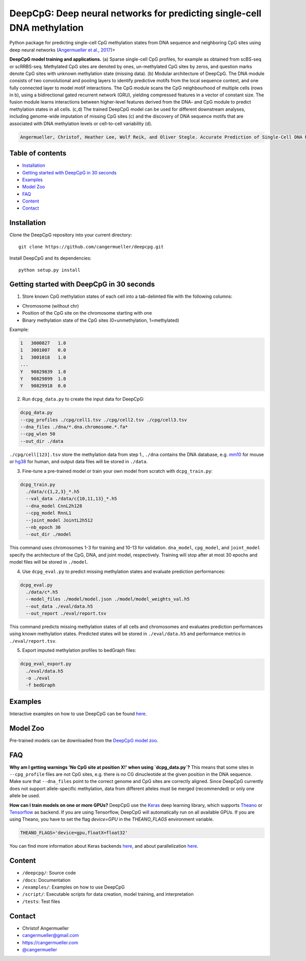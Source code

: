 ========================================================================
DeepCpG: Deep neural networks for predicting single-cell DNA methylation
========================================================================

|License| |PyPI| |Version| |Tweet|

.. |License| image:: https://img.shields.io/github/license/mashape/apistatus.svg
  :target: https://github.com/cangermueller/deepcpg/tree/master/LICENSE

.. |PyPI| image:: https://img.shields.io/pypi/v/nine.svg?style=plastic
  :target: https://pypi.python.org/pypi/deepcpg/1.0.0

.. |Version| image:: http://aigamedev.github.io/scikit-neuralnetwork/badge_python.svg
  :target: https://www.python.org/

.. |Tweet| image:: https://img.shields.io/twitter/url/http/shields.io.svg?style=social
  :target: https://twitter.com/intent/tweet?text=Checkout+%23DeepCpG%3A+%23DeepLearning+for+predicting+DNA+methylation%2C+%40cangermueller 

Python package for predicting single-cell CpG methylation states from DNA sequence and neighboring CpG sites using deep neural networks (`Angermueller et al., 2017 <http://biorxiv.org/content/early/2017/02/01/055715>`_)>

.. image:: docs/fig1.png
   :scale: 50%
   :alt: DeepCpG model architecture and applications
   :align: center

**DeepCpG model training and applications.** (a) Sparse
single-cell CpG profiles, for example as obtained from scBS-seq or
scRRBS-seq. Methylated CpG sites are denoted by ones, un-methylated CpG
sites by zeros, and question marks denote CpG sites with unknown methylation
state (missing data). (b) Modular architecture of DeepCpG. The DNA module
consists of two convolutional and pooling layers to identify predictive motifs
from the local sequence context, and one fully connected layer to model motif
interactions. The CpG module scans the CpG neighbourhood of multiple cells
(rows in b), using a bidirectional gated recurrent network (GRU),
yielding compressed features in a vector of constant size. The fusion module
learns interactions between higher-level features derived from the DNA- and
CpG module to predict methylation states in all cells. (c,d) The trained
DeepCpG model can be used for different downstream analyses, including
genome-wide imputation of missing CpG sites (c) and the discovery of DNA
sequence motifs that are associated with DNA methylation levels or
cell-to-cell variability (d).

.. code::

  Angermueller, Christof, Heather Lee, Wolf Reik, and Oliver Stegle. Accurate Prediction of Single-Cell DNA Methylation States Using Deep Learning. http://biorxiv.org/content/early/2017/02/01/055715 bioRxiv, February 1, 2017, 55715. doi:10.1101/055715.


Table of contents
=================
* `Installation`_
* `Getting started with DeepCpG in 30 seconds`_
* `Examples`_
* `Model Zoo`_
* `FAQ`_
* `Content`_
* `Contact`_


Installation
============

Clone the DeepCpG repository into your current directory::

  git clone https://github.com/cangermueller/deepcpg.git

Install DeepCpG and its dependencies::

  python setup.py install


Getting started with DeepCpG in 30 seconds
==========================================

1. Store known CpG methylation states of each cell into a tab-delimted file with the following columns:

* Chromosome (without chr)
* Position of the CpG site on the chromosome starting with one
* Binary methylation state of the CpG sites (0=unmethylation, 1=methylated)

Example:

.. code::

  1   3000827   1.0
  1   3001007   0.0
  1   3001018   1.0
  ...
  Y   90829839  1.0
  Y   90829899  1.0
  Y   90829918  0.0


2. Run ``dcpg_data.py`` to create the input data for DeepCpG:

.. code:: bash

  dcpg_data.py
  --cpg_profiles ./cpg/cell1.tsv ./cpg/cell2.tsv ./cpg/cell3.tsv
  --dna_files ./dna/*.dna.chromosome.*.fa*
  --cpg_wlen 50
  --out_dir ./data

``./cpg/cell[123].tsv`` store the methylation data from step 1., ``./dna`` contains the DNA database, e.g. `mm10 <http://ftp.ensembl.org/pub/release-85/fasta/mus_musculus/dna/>`_ for mouse or `hg38 <http://ftp.ensembl.org/pub/release-86/fasta/homo_sapiens/dna/>`_ for human, and output data files will be stored in ``./data``.


3. Fine-tune a pre-trained model or train your own model from scratch with ``dcpg_train.py``:

.. code:: bash

  dcpg_train.py
    ./data/c{1,2,3}_*.h5
    --val_data ./data/c{10,11,13}_*.h5
    --dna_model CnnL2h128
    --cpg_model RnnL1
    --joint_model JointL2h512
    --nb_epoch 30
    --out_dir ./model

This command uses chromosomes 1-3 for training and 10-13 for validation. ``dna_model``, ``cpg_model``, and ``joint_model`` specify the architecture of the CpG, DNA, and joint model, respectively. Training will stop after at most 30 epochs and model files will be stored in ``./model``.


4. Use ``dcpg_eval.py`` to predict missing methylation states and evaluate prediction performances:

.. code:: bash

  dcpg_eval.py
    ./data/c*.h5
    --model_files ./model/model.json ./model/model_weights_val.h5
    --out_data ./eval/data.h5
    --out_report ./eval/report.tsv

This command predicts missing methylation states of all cells and chromosomes and evaluates prediction performances using known methylation states. Predicted states will be stored in ``./eval/data.h5`` and performance metrics in ``./eval/report.tsv``.


5. Export imputed methylation profiles to bedGraph files:

.. code:: bash

  dcpg_eval_export.py
    ./eval/data.h5
    -o ./eval
    -f bedGraph



Examples
========

Interactive examples on how to use DeepCpG can be found `here <examples/index.md>`_.

Model Zoo
=========

Pre-trained models can be downloaded from the `DeepCpG model zoo <docs/models.md>`_.


FAQ
===

**Why am I getting warnings 'No CpG site at position X!' when using `dcpg_data.py`?**
This means that some sites in ``--cpg_profile`` files are not CpG sites, e.g. there is no CG dinucleotide at the given position in the DNA sequence. Make sure that ``--dna_files`` point to the correct genome and CpG sites are correctly aligned. Since DeepCpG currently does not support allele-specific methylation, data from different alleles must be merged (recommended) or only one allele be used.

**How can I train models on one or more GPUs?**
DeepCpG use the `Keras <https://keras.io>`_ deep learning library, which supports `Theano <http://deeplearning.net/software/theano/>`_ or `Tensorflow <https://www.tensorflow.org/>`_ as backend. If you are using Tensorflow, DeepCpG will automatically run on all available GPUs. If you are using Theano, you have to set the flag `device=GPU` in the `THEANO_FLAGS` environment variable.

.. code:: bash

  THEANO_FLAGS='device=gpu,floatX=float32'

You can find more information about Keras backends `here <https://keras.io/backend/>`_, and about parallelization `here <https://keras.io/getting-started/faq/#how-can-i-run-keras-on-gpu>`_.



Content
=======
* ``/deepcpg/``: Source code
* ``/docs``: Documentation
* ``/examples/``: Examples on how to use DeepCpG
* ``/script/``: Executable scripts for data creation, model training, and interpretation
* ``/tests``: Test files


Contact
=======
* Christof Angermueller
* cangermueller@gmail.com
* https://cangermueller.com
* `@cangermueller <https://twitter.com/cangermueller>`_
